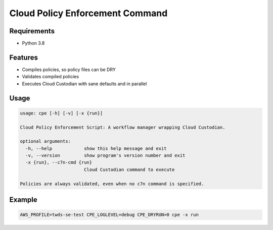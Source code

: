 Cloud Policy Enforcement Command
================================

Requirements
--------------

* Python 3.8


Features
--------

* Compiles policies, so policy files can be DRY
* Validates compiled policies
* Executes Cloud Custodian with sane defaults and in parallel


Usage
-----

.. code-block:: console

  usage: cpe [-h] [-v] [-x {run}]

  Cloud Policy Enforcement Script: A workflow manager wrapping Cloud Custodian.

  optional arguments:
    -h, --help            show this help message and exit
    -v, --version         show program's version number and exit
    -x {run}, --c7n-cmd {run}
                          Cloud Custodian command to execute

  Policies are always validated, even when no c7n command is specified.


Example
-------

.. code-block:: console

   AWS_PROFILE=twds-se-test CPE_LOGLEVEL=debug CPE_DRYRUN=0 cpe -x run
